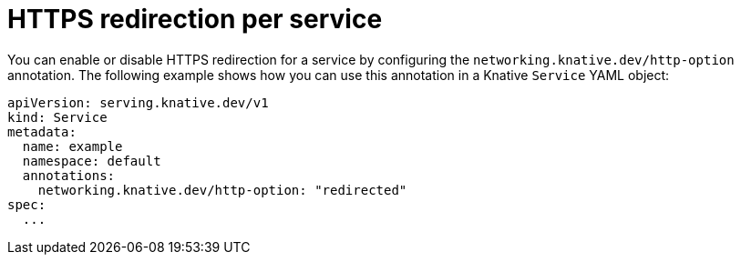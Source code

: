 // Module is included in the following assemblies:
//
// * serverless/develop/serverless-applications.adoc

:_content-type: REFERENCE
[id="serverless-https-redirect-service_{context}"]
= HTTPS redirection per service

// need better details from eng team about use case to update this topic
You can enable or disable HTTPS redirection for a service by configuring the `networking.knative.dev/http-option` annotation. The following example shows how you can use this annotation in a Knative `Service` YAML object:

[source,yaml]
----
apiVersion: serving.knative.dev/v1
kind: Service
metadata:
  name: example
  namespace: default
  annotations:
    networking.knative.dev/http-option: "redirected"
spec:
  ...
----
